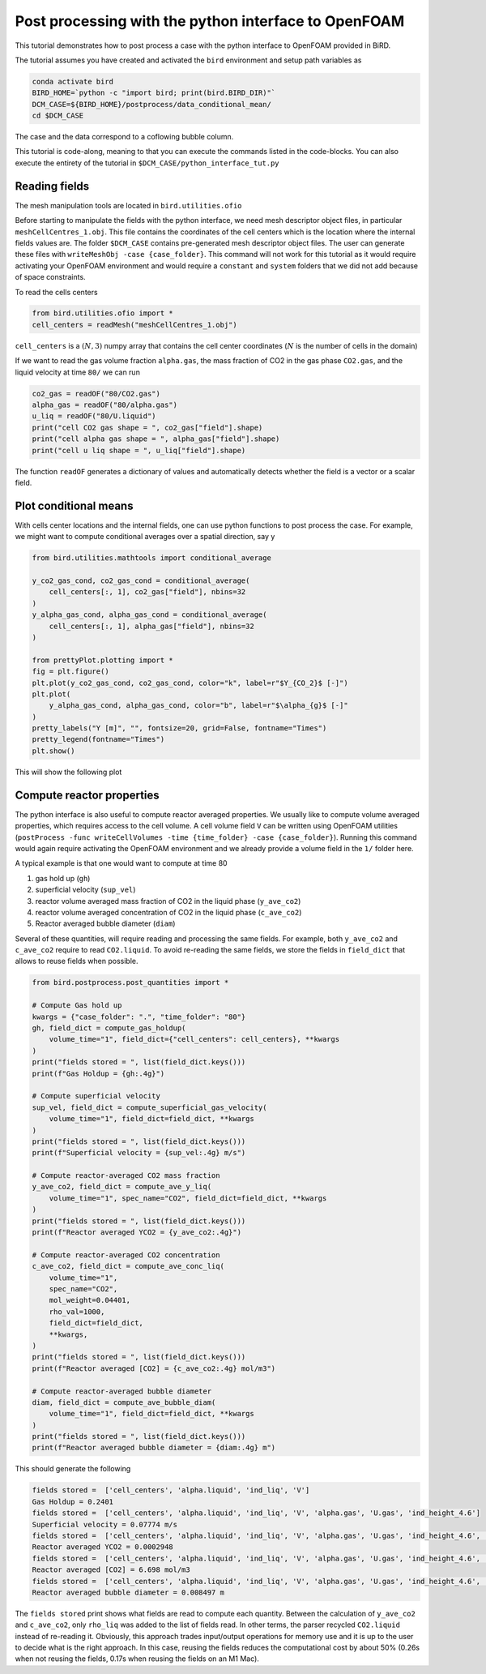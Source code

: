 Post processing with the python interface to OpenFOAM
=====

This tutorial demonstrates how to post process a case with the python interface to OpenFOAM provided in BiRD.

The tutorial assumes you have created and activated the ``bird`` environment and setup path variables as

.. code-block:: console

   conda activate bird
   BIRD_HOME=`python -c "import bird; print(bird.BIRD_DIR)"`
   DCM_CASE=${BIRD_HOME}/postprocess/data_conditional_mean/
   cd $DCM_CASE

The case and the data correspond to a coflowing bubble column.

This tutorial is code-along, meaning to that you can execute the commands listed in the code-blocks. You can also execute the entirety of the tutorial in ``$DCM_CASE/python_interface_tut.py``

Reading fields
------------

The mesh manipulation tools are located in ``bird.utilities.ofio``

Before starting to manipulate the fields with the python interface, we need mesh descriptor object files, in particular ``meshCellCentres_1.obj``. This file contains the coordinates of the cell centers which is the location where the internal fields values are. The folder ``$DCM_CASE`` contains pre-generated mesh descriptor object files. The user can generate these files with ``writeMeshObj -case {case_folder}``. This command will not work for this tutorial as it would require activating your OpenFOAM environment and would require a ``constant`` and ``system`` folders that we did not add because of space constraints.

To read the cells centers

.. code-block:: python

   from bird.utilities.ofio import *   
   cell_centers = readMesh("meshCellCentres_1.obj") 

``cell_centers`` is a :math:`(N,3)` numpy array that contains the cell center coordinates (:math:`N` is the number of cells in the domain)


If we want to read the gas volume fraction ``alpha.gas``, the mass fraction of CO2 in the gas phase ``CO2.gas``, and the liquid velocity at time ``80/`` we can run

.. code-block:: python

   co2_gas = readOF("80/CO2.gas")
   alpha_gas = readOF("80/alpha.gas")
   u_liq = readOF("80/U.liquid")
   print("cell CO2 gas shape = ", co2_gas["field"].shape)
   print("cell alpha gas shape = ", alpha_gas["field"].shape)
   print("cell u liq shape = ", u_liq["field"].shape)

The function ``readOF`` generates a dictionary of values and automatically detects whether the field is a vector or a scalar field.



Plot conditional means
------------

With cells center locations and the internal fields, one can use python functions to post process the case. For example, we might want to compute conditional averages over a spatial direction, say y

.. code-block:: python
   
   from bird.utilities.mathtools import conditional_average

   y_co2_gas_cond, co2_gas_cond = conditional_average(
       cell_centers[:, 1], co2_gas["field"], nbins=32
   )
   y_alpha_gas_cond, alpha_gas_cond = conditional_average(
       cell_centers[:, 1], alpha_gas["field"], nbins=32
   )
   
   from prettyPlot.plotting import *
   fig = plt.figure()
   plt.plot(y_co2_gas_cond, co2_gas_cond, color="k", label=r"$Y_{CO_2}$ [-]")
   plt.plot(
       y_alpha_gas_cond, alpha_gas_cond, color="b", label=r"$\alpha_{g}$ [-]"
   )
   pretty_labels("Y [m]", "", fontsize=20, grid=False, fontname="Times")
   pretty_legend(fontname="Times")
   plt.show()


This will show the following plot


.. container:: figures-cond-mean-tut

   .. figure:: ../assets/cond_mean_tut.png
      :width: 70%
      :align: center
      :alt: Height-conditional mean


Compute reactor properties
------------

The python interface is also useful to compute reactor averaged properties. We usually like to compute volume averaged properties, which requires access to the cell volume. A cell volume field ``V`` can be written using OpenFOAM utilities (``postProcess -func writeCellVolumes -time {time_folder} -case {case_folder}``). Running this command would again require activating the OpenFOAM environment and we already provide a volume field in the ``1/`` folder here. 

A typical example is that one would want to compute at time 80

1. gas hold up (``gh``)
2. superficial velocity (``sup_vel``)
3. reactor volume averaged mass fraction of CO2 in the liquid phase (``y_ave_co2``)
4. reactor volume averaged concentration of CO2 in the liquid phase (``c_ave_co2``)
5. Reactor averaged bubble diameter (``diam``)

Several of these quantities, will require reading and processing the same fields. For example, both ``y_ave_co2`` and ``c_ave_co2`` require to read ``CO2.liquid``. To avoid re-reading the same fields, we store the fields in ``field_dict`` that allows to reuse fields when possible.

.. code-block:: python

   from bird.postprocess.post_quantities import *

   # Compute Gas hold up
   kwargs = {"case_folder": ".", "time_folder": "80"}
   gh, field_dict = compute_gas_holdup(
       volume_time="1", field_dict={"cell_centers": cell_centers}, **kwargs
   )
   print("fields stored = ", list(field_dict.keys()))
   print(f"Gas Holdup = {gh:.4g}")
   
   # Compute superficial velocity
   sup_vel, field_dict = compute_superficial_gas_velocity(
       volume_time="1", field_dict=field_dict, **kwargs
   )
   print("fields stored = ", list(field_dict.keys()))
   print(f"Superficial velocity = {sup_vel:.4g} m/s")
   
   # Compute reactor-averaged CO2 mass fraction
   y_ave_co2, field_dict = compute_ave_y_liq(
       volume_time="1", spec_name="CO2", field_dict=field_dict, **kwargs
   )
   print("fields stored = ", list(field_dict.keys()))
   print(f"Reactor averaged YCO2 = {y_ave_co2:.4g}")
   
   # Compute reactor-averaged CO2 concentration
   c_ave_co2, field_dict = compute_ave_conc_liq(
       volume_time="1",
       spec_name="CO2",
       mol_weight=0.04401,
       rho_val=1000,
       field_dict=field_dict,
       **kwargs,
   )
   print("fields stored = ", list(field_dict.keys()))
   print(f"Reactor averaged [CO2] = {c_ave_co2:.4g} mol/m3")
   
   # Compute reactor-averaged bubble diameter
   diam, field_dict = compute_ave_bubble_diam(
       volume_time="1", field_dict=field_dict, **kwargs
   )
   print("fields stored = ", list(field_dict.keys()))
   print(f"Reactor averaged bubble diameter = {diam:.4g} m")
   


This should generate the following 


.. code-block:: console

   fields stored =  ['cell_centers', 'alpha.liquid', 'ind_liq', 'V']
   Gas Holdup = 0.2401
   fields stored =  ['cell_centers', 'alpha.liquid', 'ind_liq', 'V', 'alpha.gas', 'U.gas', 'ind_height_4.6']
   Superficial velocity = 0.07774 m/s
   fields stored =  ['cell_centers', 'alpha.liquid', 'ind_liq', 'V', 'alpha.gas', 'U.gas', 'ind_height_4.6', 'CO2.liquid']
   Reactor averaged YCO2 = 0.0002948
   fields stored =  ['cell_centers', 'alpha.liquid', 'ind_liq', 'V', 'alpha.gas', 'U.gas', 'ind_height_4.6', 'CO2.liquid', 'rho_liq']
   Reactor averaged [CO2] = 6.698 mol/m3
   fields stored =  ['cell_centers', 'alpha.liquid', 'ind_liq', 'V', 'alpha.gas', 'U.gas', 'ind_height_4.6', 'CO2.liquid', 'rho_liq', 'd.gas']
   Reactor averaged bubble diameter = 0.008497 m


The ``fields stored`` print shows what fields are read to compute each quantity. Between the calculation of ``y_ave_co2`` and ``c_ave_co2``, only ``rho_liq`` was added to the list of fields read. In other terms, the parser recycled ``CO2.liquid`` instead of re-reading it. Obviously, this approach trades input/output operations for memory use and it is up to the user to decide what is the right approach. In this case, reusing the fields reduces the computational cost by about 50% (0.26s when not reusing the fields, 0.17s when reusing the fields on an M1 Mac). 
